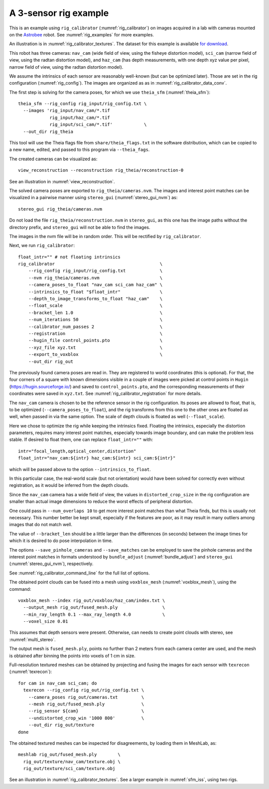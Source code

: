 .. _rig_calibrator_example:

A 3-sensor rig example
^^^^^^^^^^^^^^^^^^^^^^

This is an example using ``rig_calibrator`` (:numref:`rig_calibrator`)
on images acquired in a lab with cameras mounted on the `Astrobee
<https://github.com/nasa/astrobee>`_ robot. See :numref:`rig_examples`
for more examples.

An illustration is in :numref:`rig_calibrator_textures`. The dataset
for this example is available `for download
<https://github.com/NeoGeographyToolkit/StereoPipelineSolvedExamples/releases/tag/rig_calibrator>`_.

This robot has three cameras: ``nav_cam`` (wide field of view, using
the fisheye distortion model), ``sci_cam`` (narrow field of view,
using the radtan distortion model), and ``haz_cam`` (has depth
measurements, with one depth xyz value per pixel, narrow field of
view, using the radtan distortion model).

We assume the intrinsics of each sensor are reasonably well-known (but
can be optimized later). Those are set in the rig configuration
(:numref:`rig_config`). The images are organized as as in
:numref:`rig_calibrator_data_conv`.

The first step is solving for the camera poses, for which we use 
``theia_sfm`` (:numref:`theia_sfm`)::

    theia_sfm --rig_config rig_input/rig_config.txt \
      --images 'rig_input/nav_cam/*.tif
                rig_input/haz_cam/*.tif 
                rig_input/sci_cam/*.tif'            \
      --out_dir rig_theia

This tool will use the Theia flags file from ``share/theia_flags.txt``
in the software distribution, which can be copied to a new name,
edited, and passed to this program via ``--theia_fags``.

The created cameras can be visualized as::

    view_reconstruction --reconstruction rig_theia/reconstruction-0

See an illustration in :numref:`view_reconstruction`.

The solved camera poses are exported to ``rig_theia/cameras.nvm``. The images
and interest point matches can be visualized in a pairwise manner using
``stereo_gui`` (:numref:`stereo_gui_nvm`) as::

    stereo_gui rig_theia/cameras.nvm

Do not load the file ``rig_theia/reconstruction.nvm`` in ``stereo_gui``,
as this one has the image paths without the directory prefix, and
``stereo_gui`` will not be able to find the images.

The images in the nvm file will be in random order. This will be
rectified by ``rig_calibrator``.

Next, we run ``rig_calibrator``::

    float_intr="" # not floating intrinsics
    rig_calibrator                                        \
        --rig_config rig_input/rig_config.txt             \
        --nvm rig_theia/cameras.nvm                       \
        --camera_poses_to_float "nav_cam sci_cam haz_cam" \
        --intrinsics_to_float "$float_intr"               \
        --depth_to_image_transforms_to_float "haz_cam"    \
        --float_scale                                     \
        --bracket_len 1.0                                 \
        --num_iterations 50                               \
        --calibrator_num_passes 2                         \
        --registration                                    \
        --hugin_file control_points.pto                   \
        --xyz_file xyz.txt                                \
        --export_to_voxblox                               \
        --out_dir rig_out

The previously found camera poses are read in. They are registered to world
coordinates (this is optional). For that, the four corners of a square with
known dimensions visible in a couple of images were picked at control points in
``Hugin`` (https://hugin.sourceforge.io/) and saved to ``control_points.pto``,
and the corresponding measurements of their coordinates were saved in
``xyz.txt``. See :numref:`rig_calibrator_registration` for more details.

The ``nav_cam`` camera is chosen to be the reference sensor in the rig
configuration. Its poses are allowed to float, that is, to be
optimized (``--camera_poses_to_float``), and the rig transforms from
this one to the other ones are floated as well, when passed in via the 
same option. The scale of depth clouds is floated as well
(``--float_scale``).

Here we chose to optimize the rig while keeping the intrinsics
fixed. Floating the intrinsics, especially the distortion parameters,
requires many interest point matches, especially towards image boundary,
and can make the problem less stable. If desired to float them,
one can replace ``float_intr=""`` with::

    intr="focal_length,optical_center,distortion"
    float_intr="nav_cam:${intr} haz_cam:${intr} sci_cam:${intr}"

which will be passed above to the option ``--intrinsics_to_float``.

In this particular case, the real-world scale (but not orientation) would
have been solved for correctly even without registration, as it would
be inferred from the depth clouds. 

Since the ``nav_cam`` camera has a wide field of view, the values
in ``distorted_crop_size`` in the rig configuration are smaller than
actual image dimensions to reduce the worst effects of peripheral
distortion.

One could pass in ``--num_overlaps 10`` to get more interest point 
matches than what Theia finds, but this is usually not necessary.
This number better be kept small, especially if the features
are poor, as it may result in many outliers among images that
do not match well.

The value of ``--bracket_len`` should be a little larger than the differences
(in seconds) between the image times for which it is desired to do pose
interpolation in time. 

The options ``--save_pinhole_cameras`` and ``--save_matches`` 
can be employed to save the pinhole cameras and the interest point matches
in formats understood by ``bundle_adjust`` (:numref:`bundle_adjust`) and
``stereo_gui`` (:numref:`stereo_gui_nvm`), respectively.

See :numref:`rig_calibrator_command_line` for the full list of options.

The obtained point clouds can be fused into a mesh using ``voxblox_mesh`` 
(:numref:`voxblox_mesh`), using the command::
    
    voxblox_mesh --index rig_out/voxblox/haz_cam/index.txt \
      --output_mesh rig_out/fused_mesh.ply                 \
      --min_ray_length 0.1 --max_ray_length 4.0            \
      --voxel_size 0.01

This assumes that depth sensors were present. Otherwise, can needs to
create point clouds with stereo, see :numref:`multi_stereo`.

The output mesh is ``fused_mesh.ply``, points no further than 2
meters from each camera center are used, and the mesh is obtained
after binning the points into voxels of 1 cm in size.

Full-resolution textured meshes can be obtained by projecting and
fusing the images for each sensor with ``texrecon``
(:numref:`texrecon`)::

    for cam in nav_cam sci_cam; do 
      texrecon --rig_config rig_out/rig_config.txt \
        --camera_poses rig_out/cameras.txt         \
        --mesh rig_out/fused_mesh.ply              \
        --rig_sensor ${cam}                        \
        --undistorted_crop_win '1000 800'          \
        --out_dir rig_out/texture
    done

The obtained textured meshes can be inspected for disagreements, by
loading them in MeshLab, as::

    meshlab rig_out/fused_mesh.ply        \
      rig_out/texture/nav_cam/texture.obj \
      rig_out/texture/sci_cam/texture.obj 

See an illustration in :numref:`rig_calibrator_textures`. See a larger
example in  :numref:`sfm_iss`, using two rigs.
